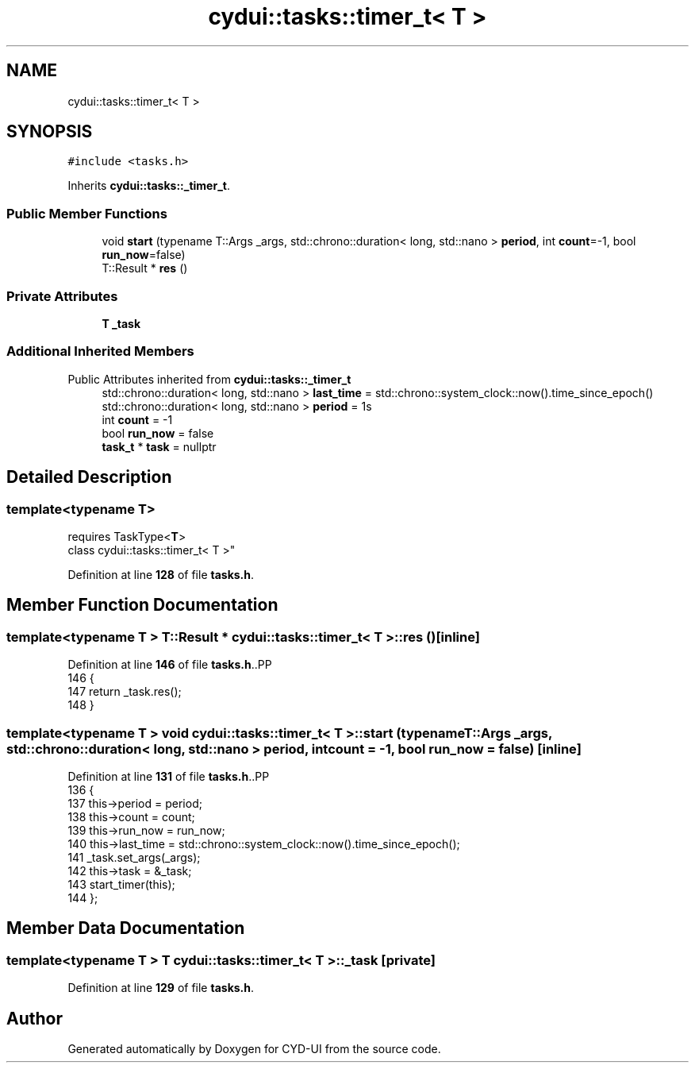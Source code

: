 .TH "cydui::tasks::timer_t< T >" 3 "CYD-UI" \" -*- nroff -*-
.ad l
.nh
.SH NAME
cydui::tasks::timer_t< T >
.SH SYNOPSIS
.br
.PP
.PP
\fC#include <tasks\&.h>\fP
.PP
Inherits \fBcydui::tasks::_timer_t\fP\&.
.SS "Public Member Functions"

.in +1c
.ti -1c
.RI "void \fBstart\fP (typename T::Args _args, std::chrono::duration< long, std::nano > \fBperiod\fP, int \fBcount\fP=\-1, bool \fBrun_now\fP=false)"
.br
.ti -1c
.RI "T::Result * \fBres\fP ()"
.br
.in -1c
.SS "Private Attributes"

.in +1c
.ti -1c
.RI "\fBT\fP \fB_task\fP"
.br
.in -1c
.SS "Additional Inherited Members"


Public Attributes inherited from \fBcydui::tasks::_timer_t\fP
.in +1c
.ti -1c
.RI "std::chrono::duration< long, std::nano > \fBlast_time\fP = std::chrono::system_clock::now()\&.time_since_epoch()"
.br
.ti -1c
.RI "std::chrono::duration< long, std::nano > \fBperiod\fP = 1s"
.br
.ti -1c
.RI "int \fBcount\fP = \-1"
.br
.ti -1c
.RI "bool \fBrun_now\fP = false"
.br
.ti -1c
.RI "\fBtask_t\fP * \fBtask\fP = nullptr"
.br
.in -1c
.SH "Detailed Description"
.PP 

.SS "template<typename \fBT\fP>
.br
requires TaskType<\fBT\fP>
.br
class cydui::tasks::timer_t< T >"
.PP
Definition at line \fB128\fP of file \fBtasks\&.h\fP\&.
.SH "Member Function Documentation"
.PP 
.SS "template<typename \fBT\fP > T::Result * \fBcydui::tasks::timer_t\fP< \fBT\fP >::res ()\fC [inline]\fP"

.PP
Definition at line \fB146\fP of file \fBtasks\&.h\fP\&..PP
.nf
146                               {
147         return _task\&.res();
148       }
.fi

.SS "template<typename \fBT\fP > void \fBcydui::tasks::timer_t\fP< \fBT\fP >::start (typename T::Args _args, std::chrono::duration< long, std::nano > period, int count = \fC\-1\fP, bool run_now = \fCfalse\fP)\fC [inline]\fP"

.PP
Definition at line \fB131\fP of file \fBtasks\&.h\fP\&..PP
.nf
136         {
137         this\->period = period;
138         this\->count = count;
139         this\->run_now = run_now;
140         this\->last_time = std::chrono::system_clock::now()\&.time_since_epoch();
141         _task\&.set_args(_args);
142         this\->task = &_task;
143         start_timer(this);
144       };
.fi

.SH "Member Data Documentation"
.PP 
.SS "template<typename \fBT\fP > \fBT\fP \fBcydui::tasks::timer_t\fP< \fBT\fP >::_task\fC [private]\fP"

.PP
Definition at line \fB129\fP of file \fBtasks\&.h\fP\&.

.SH "Author"
.PP 
Generated automatically by Doxygen for CYD-UI from the source code\&.
